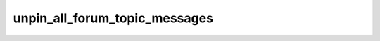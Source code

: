 .. _banana-api-tg-methods-unpin_all_forum_topic_messages:

unpin_all_forum_topic_messages
==============================

.. cpp:namespace:: banana::api
.. cpp:function:: template <class Agent> \
                  api_result<boolean_t, Agent&&> unpin_all_forum_topic_messages(Agent&& agent, unpin_all_forum_topic_messages_args_t args)
.. cpp:function:: template <class Agent, class F> \
                  void unpin_all_forum_topic_messages(Agent&& agent, unpin_all_forum_topic_messages_args_t args, F&& callback)

   ``agent`` is any object satisfying :ref:`agent concept <banana-api-banana-agents>`.

   ``callback`` is any callable object accepting ``expected<boolean_t>``.

   Use this method to clear the list of pinned messages in a forum topic. The bot must be an administrator in the chat for this to work and must have the can_pin_messages administrator right in the supergroup. Returns True on success.

.. cpp:struct:: unpin_all_forum_topic_messages_args_t

   Arguments that should be passed to :cpp:func:`unpin_all_forum_topic_messages`.


   .. cpp:member:: variant_t<integer_t, string_t> chat_id

   Unique identifier for the target chat or username of the target supergroup (in the format @supergroupusername)

   .. cpp:member:: integer_t message_thread_id

   Unique identifier for the target message thread of the forum topic
